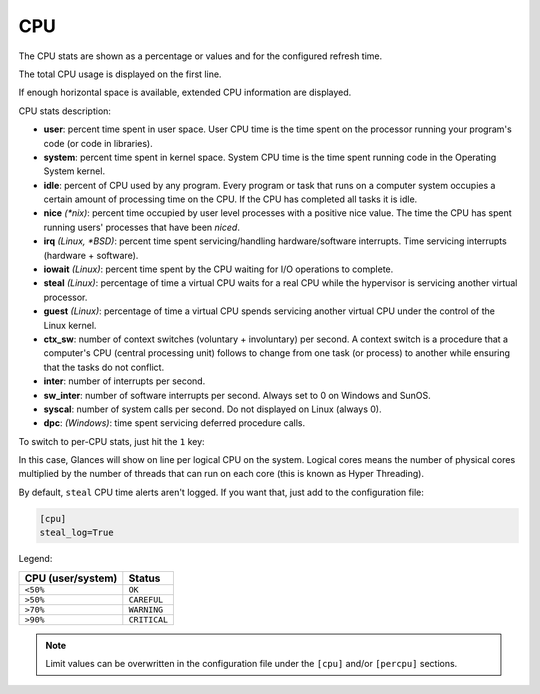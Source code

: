 .. _cpu:

CPU
===

The CPU stats are shown as a percentage or values and for the configured
refresh time.

The total CPU usage is displayed on the first line.

.. image:: ../_static/cpu.png

If enough horizontal space is available, extended CPU information are
displayed.

.. image:: ../_static/cpu-wide.png

CPU stats description:

- **user**: percent time spent in user space. User CPU time is the time
  spent on the processor running your program's code (or code in
  libraries).
- **system**: percent time spent in kernel space. System CPU time is the
  time spent running code in the Operating System kernel.
- **idle**: percent of CPU used by any program. Every program or task
  that runs on a computer system occupies a certain amount of processing
  time on the CPU. If the CPU has completed all tasks it is idle.
- **nice** *(\*nix)*: percent time occupied by user level processes with
  a positive nice value. The time the CPU has spent running users'
  processes that have been *niced*.
- **irq** *(Linux, \*BSD)*: percent time spent servicing/handling
  hardware/software interrupts. Time servicing interrupts (hardware +
  software).
- **iowait** *(Linux)*: percent time spent by the CPU waiting for I/O
  operations to complete.
- **steal** *(Linux)*: percentage of time a virtual CPU waits for a real
  CPU while the hypervisor is servicing another virtual processor.
- **guest** *(Linux)*: percentage of time a virtual CPU spends
  servicing another virtual CPU under the control of the Linux kernel.
- **ctx_sw**: number of context switches (voluntary + involuntary) per
  second. A context switch is a procedure that a computer's CPU (central
  processing unit) follows to change from one task (or process) to
  another while ensuring that the tasks do not conflict.
- **inter**: number of interrupts per second.
- **sw_inter**: number of software interrupts per second. Always set to
  0 on Windows and SunOS.
- **syscal**: number of system calls per second. Do not displayed on
  Linux (always 0).
- **dpc**: *(Windows)*: time spent servicing deferred procedure calls.

To switch to per-CPU stats, just hit the ``1`` key:

.. image:: ../_static/per-cpu.png

In this case, Glances will show on line per logical CPU on the system.
Logical cores means the number of physical cores multiplied by the number
of threads that can run on each core (this is known as Hyper Threading).

By default, ``steal`` CPU time alerts aren't logged. If you want that,
just add to the configuration file:

.. code-block:: ini

    [cpu]
    steal_log=True

Legend:

================= ============
CPU (user/system) Status
================= ============
``<50%``          ``OK``
``>50%``          ``CAREFUL``
``>70%``          ``WARNING``
``>90%``          ``CRITICAL``
================= ============

.. note::
    Limit values can be overwritten in the configuration file under
    the ``[cpu]`` and/or ``[percpu]`` sections.
